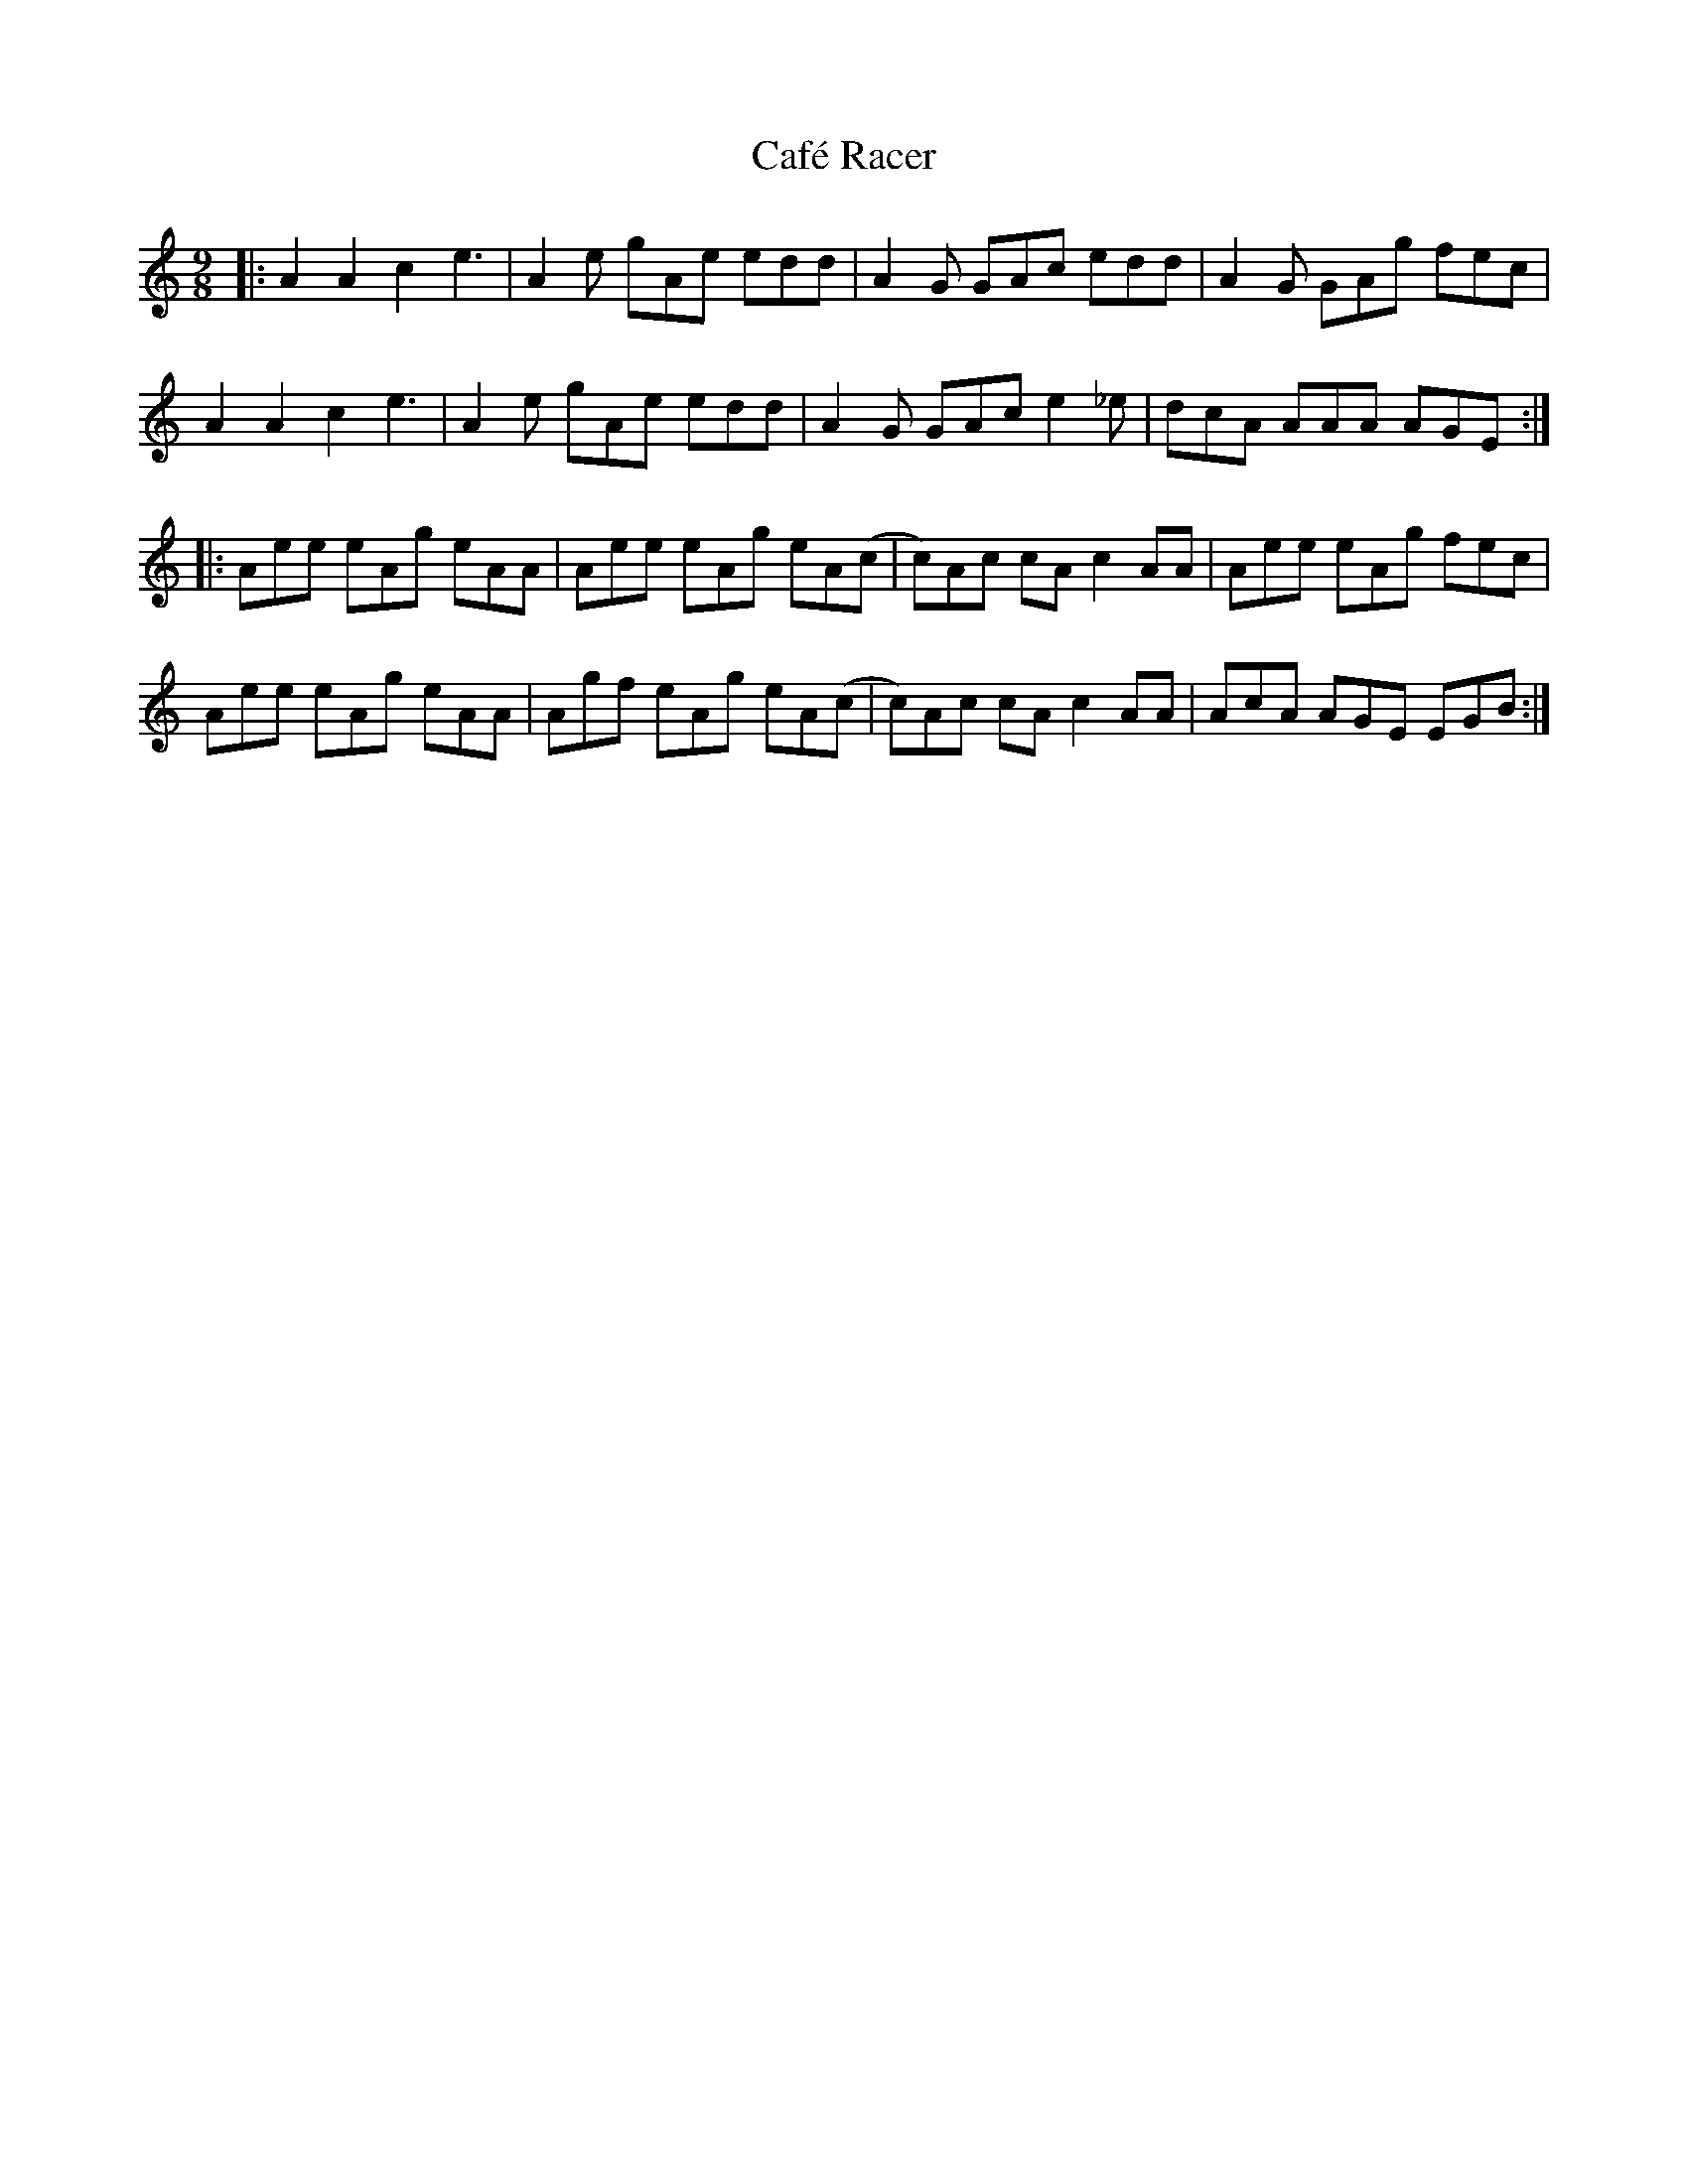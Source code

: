 X: 5722
T: Café Racer
R: slip jig
M: 9/8
K: Cmajor
|:A2A2c2 e3|A2e gAe edd|A2G GAc edd|A2G GAg fec|
A2A2c2 e3|A2e gAe edd|A2G GAc e2_e|dcA AAA AGE:|
|:Aee eAg eAA|Aee eAg eA(c|c)Ac cAc2AA|Aee eAg fec|
Aee eAg eAA|Agf eAg eA(c|c)Ac cAc2AA|AcA AGE EGB:|

